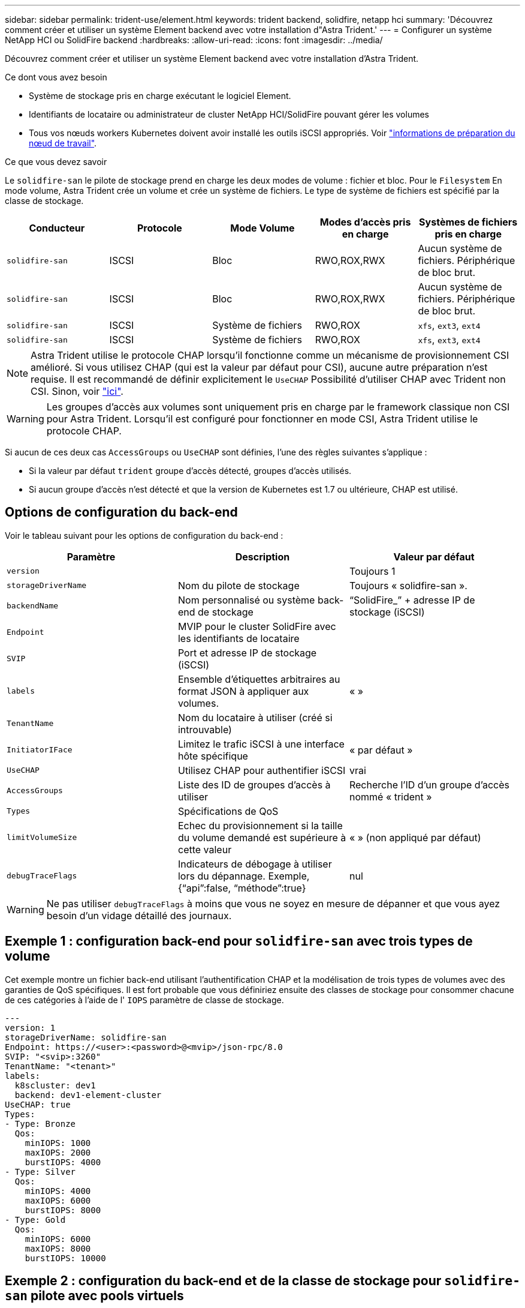 ---
sidebar: sidebar 
permalink: trident-use/element.html 
keywords: trident backend, solidfire, netapp hci 
summary: 'Découvrez comment créer et utiliser un système Element backend avec votre installation d"Astra Trident.' 
---
= Configurer un système NetApp HCI ou SolidFire backend
:hardbreaks:
:allow-uri-read: 
:icons: font
:imagesdir: ../media/


Découvrez comment créer et utiliser un système Element backend avec votre installation d'Astra Trident.

.Ce dont vous avez besoin
* Système de stockage pris en charge exécutant le logiciel Element.
* Identifiants de locataire ou administrateur de cluster NetApp HCI/SolidFire pouvant gérer les volumes
* Tous vos nœuds workers Kubernetes doivent avoir installé les outils iSCSI appropriés. Voir link:../trident-use/worker-node-prep.html["informations de préparation du nœud de travail"].


.Ce que vous devez savoir
Le `solidfire-san` le pilote de stockage prend en charge les deux modes de volume : fichier et bloc. Pour le `Filesystem` En mode volume, Astra Trident crée un volume et crée un système de fichiers. Le type de système de fichiers est spécifié par la classe de stockage.

[cols="5"]
|===
| Conducteur | Protocole | Mode Volume | Modes d'accès pris en charge | Systèmes de fichiers pris en charge 


| `solidfire-san`  a| 
ISCSI
 a| 
Bloc
 a| 
RWO,ROX,RWX
 a| 
Aucun système de fichiers. Périphérique de bloc brut.



| `solidfire-san`  a| 
ISCSI
 a| 
Bloc
 a| 
RWO,ROX,RWX
 a| 
Aucun système de fichiers. Périphérique de bloc brut.



| `solidfire-san`  a| 
ISCSI
 a| 
Système de fichiers
 a| 
RWO,ROX
 a| 
`xfs`, `ext3`, `ext4`



| `solidfire-san`  a| 
ISCSI
 a| 
Système de fichiers
 a| 
RWO,ROX
 a| 
`xfs`, `ext3`, `ext4`

|===

NOTE: Astra Trident utilise le protocole CHAP lorsqu'il fonctionne comme un mécanisme de provisionnement CSI amélioré. Si vous utilisez CHAP (qui est la valeur par défaut pour CSI), aucune autre préparation n'est requise. Il est recommandé de définir explicitement le `UseCHAP` Possibilité d'utiliser CHAP avec Trident non CSI. Sinon, voir link:../trident-concepts/vol-access-groups.html["ici"^].


WARNING: Les groupes d'accès aux volumes sont uniquement pris en charge par le framework classique non CSI pour Astra Trident. Lorsqu'il est configuré pour fonctionner en mode CSI, Astra Trident utilise le protocole CHAP.

Si aucun de ces deux cas `AccessGroups` ou `UseCHAP` sont définies, l'une des règles suivantes s'applique :

* Si la valeur par défaut `trident` groupe d'accès détecté, groupes d'accès utilisés.
* Si aucun groupe d'accès n'est détecté et que la version de Kubernetes est 1.7 ou ultérieure, CHAP est utilisé.




== Options de configuration du back-end

Voir le tableau suivant pour les options de configuration du back-end :

[cols="3"]
|===
| Paramètre | Description | Valeur par défaut 


| `version` |  | Toujours 1 


| `storageDriverName` | Nom du pilote de stockage | Toujours « solidfire-san ». 


| `backendName` | Nom personnalisé ou système back-end de stockage | “SolidFire_” + adresse IP de stockage (iSCSI) 


| `Endpoint` | MVIP pour le cluster SolidFire avec les identifiants de locataire |  


| `SVIP` | Port et adresse IP de stockage (iSCSI) |  


| `labels` | Ensemble d'étiquettes arbitraires au format JSON à appliquer aux volumes. | « » 


| `TenantName` | Nom du locataire à utiliser (créé si introuvable) |  


| `InitiatorIFace` | Limitez le trafic iSCSI à une interface hôte spécifique | « par défaut » 


| `UseCHAP` | Utilisez CHAP pour authentifier iSCSI | vrai 


| `AccessGroups` | Liste des ID de groupes d'accès à utiliser | Recherche l'ID d'un groupe d'accès nommé « trident » 


| `Types` | Spécifications de QoS |  


| `limitVolumeSize` | Echec du provisionnement si la taille du volume demandé est supérieure à cette valeur | « » (non appliqué par défaut) 


| `debugTraceFlags` | Indicateurs de débogage à utiliser lors du dépannage. Exemple, {“api”:false, “méthode”:true} | nul 
|===

WARNING: Ne pas utiliser `debugTraceFlags` à moins que vous ne soyez en mesure de dépanner et que vous ayez besoin d'un vidage détaillé des journaux.



== Exemple 1 : configuration back-end pour `solidfire-san` avec trois types de volume

Cet exemple montre un fichier back-end utilisant l'authentification CHAP et la modélisation de trois types de volumes avec des garanties de QoS spécifiques. Il est fort probable que vous définiriez ensuite des classes de stockage pour consommer chacune de ces catégories à l'aide de l' `IOPS` paramètre de classe de stockage.

[listing]
----
---
version: 1
storageDriverName: solidfire-san
Endpoint: https://<user>:<password>@<mvip>/json-rpc/8.0
SVIP: "<svip>:3260"
TenantName: "<tenant>"
labels:
  k8scluster: dev1
  backend: dev1-element-cluster
UseCHAP: true
Types:
- Type: Bronze
  Qos:
    minIOPS: 1000
    maxIOPS: 2000
    burstIOPS: 4000
- Type: Silver
  Qos:
    minIOPS: 4000
    maxIOPS: 6000
    burstIOPS: 8000
- Type: Gold
  Qos:
    minIOPS: 6000
    maxIOPS: 8000
    burstIOPS: 10000

----


== Exemple 2 : configuration du back-end et de la classe de stockage pour `solidfire-san` pilote avec pools virtuels

Cet exemple représente le fichier de définition du back-end configuré avec des pools virtuels ainsi que des classes de stockage qui les renvoient.

Astra Trident copie les étiquettes présentes sur un pool de stockage vers le LUN de stockage back-end lors du provisionnement. Pour plus de commodité, les administrateurs du stockage peuvent définir des étiquettes par pool virtuel et les volumes de groupe par étiquette.

Dans l'exemple de fichier de définition de back-end illustré ci-dessous, des valeurs par défaut spécifiques sont définies pour tous les pools de stockage, qui définissent le `type` Du niveau Silver. Les pools virtuels sont définis dans le `storage` section. Dans cet exemple, certains pools de stockage définissent leur propre type et certains pools remplacent les valeurs par défaut définies ci-dessus.

[listing]
----
---
version: 1
storageDriverName: solidfire-san
Endpoint: https://<user>:<password>@<mvip>/json-rpc/8.0
SVIP: "<svip>:3260"
TenantName: "<tenant>"
UseCHAP: true
Types:
- Type: Bronze
  Qos:
    minIOPS: 1000
    maxIOPS: 2000
    burstIOPS: 4000
- Type: Silver
  Qos:
    minIOPS: 4000
    maxIOPS: 6000
    burstIOPS: 8000
- Type: Gold
  Qos:
    minIOPS: 6000
    maxIOPS: 8000
    burstIOPS: 10000
type: Silver
labels:
  store: solidfire
  k8scluster: dev-1-cluster
region: us-east-1
storage:
- labels:
    performance: gold
    cost: '4'
  zone: us-east-1a
  type: Gold
- labels:
    performance: silver
    cost: '3'
  zone: us-east-1b
  type: Silver
- labels:
    performance: bronze
    cost: '2'
  zone: us-east-1c
  type: Bronze
- labels:
    performance: silver
    cost: '1'
  zone: us-east-1d

----
Les définitions de classe de stockage suivantes font référence aux pools virtuels ci-dessus. À l'aide du `parameters.selector` Chaque classe de stockage indique quel(s) pool(s) virtuel(s) peut(s) être utilisé(s) pour héberger un volume. Les aspects définis dans le pool virtuel sélectionné seront définis pour le volume.

La première classe de stockage (`solidfire-gold-four`) sera mappé sur le premier pool virtuel. Il s'agit du seul pool offrant des performances Gold avec un `Volume Type QoS` De l'or. La dernière classe de stockage (`solidfire-silver`) appelle n'importe quel pool de stockage qui offre une performance silver. Astra Trident va décider du pool virtuel sélectionné et s'assurer que les besoins en stockage sont satisfaits.

[listing]
----
apiVersion: storage.k8s.io/v1
kind: StorageClass
metadata:
  name: solidfire-gold-four
provisioner: csi.trident.netapp.io
parameters:
  selector: "performance=gold; cost=4"
  fsType: "ext4"
---
apiVersion: storage.k8s.io/v1
kind: StorageClass
metadata:
  name: solidfire-silver-three
provisioner: csi.trident.netapp.io
parameters:
  selector: "performance=silver; cost=3"
  fsType: "ext4"
---
apiVersion: storage.k8s.io/v1
kind: StorageClass
metadata:
  name: solidfire-bronze-two
provisioner: csi.trident.netapp.io
parameters:
  selector: "performance=bronze; cost=2"
  fsType: "ext4"
---
apiVersion: storage.k8s.io/v1
kind: StorageClass
metadata:
  name: solidfire-silver-one
provisioner: csi.trident.netapp.io
parameters:
  selector: "performance=silver; cost=1"
  fsType: "ext4"
---
apiVersion: storage.k8s.io/v1
kind: StorageClass
metadata:
  name: solidfire-silver
provisioner: csi.trident.netapp.io
parameters:
  selector: "performance=silver"
  fsType: "ext4"
----


== Trouvez plus d'informations

* link:../trident-concepts/vol-access-groups.html["Groupes d'accès de volume"^]

